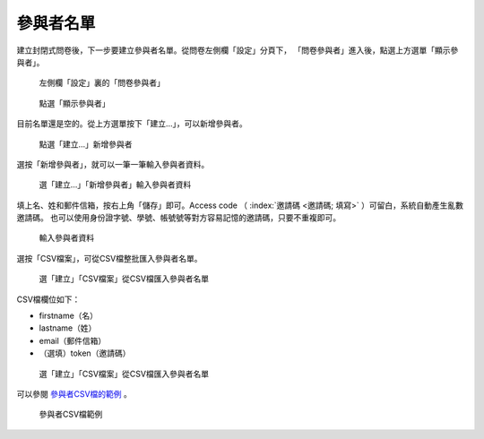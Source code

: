 參與者名單
##########

建立封閉式問卷後，下一步要建立參與者名單。從問卷左側欄「設定」分頁下，
「問卷參與者」進入後，點選上方選單「顯示參與者」。

.. figure:: images/04-03-01-participants-01.png
    :alt: 左側欄「設定」裏的「問卷參與者」
    :scale: 48%

    左側欄「設定」裏的「問卷參與者」

.. figure:: images/04-03-01-participants-02.png
    :alt: 點選「顯示參與者」
    :scale: 48%

    點選「顯示參與者」

目前名單還是空的。從上方選單按下「建立…」，可以新增參與者。

.. figure:: images/04-03-01-participants-03.png
    :alt: 點選「建立…」新增參與者
    :scale: 48%

    點選「建立…」新增參與者

選按「新增參與者」，就可以一筆一筆輸入參與者資料。

.. figure:: images/04-03-01-participants-04.png
    :alt: 選「建立…」「新增參與者」輸入參與者資料
    :scale: 48%

    選「建立…」「新增參與者」輸入參與者資料

填上名、姓和郵件信箱，按右上角「儲存」即可。Access code
（ :index:`邀請碼 <邀請碼; 填寫>` ）可留白，系統自動產生亂數邀請碼。
也可以使用身份證字號、學號、帳號號等對方容易記憶的邀請碼，只要不重複即可。

.. figure:: images/04-03-01-participants-05.png
    :alt: 輸入參與者資料
    :scale: 48%

    輸入參與者資料

選按「CSV檔案」，可從CSV檔整批匯入參與者名單。

.. figure:: images/04-03-01-participants-06.png
    :alt: 選「建立」「CSV檔案」從CSV檔匯入參與者名單
    :scale: 48%

    選「建立」「CSV檔案」從CSV檔匯入參與者名單

CSV檔欄位如下：

- firstname（名）
- lastname（姓）
- email（郵件信箱）
- （選填）token（邀請碼）

.. figure:: images/04-03-01-participants-07.png
    :alt: 選「建立」「CSV檔案」從CSV檔匯入參與者名單
    :scale: 48%

    選「建立」「CSV檔案」從CSV檔匯入參與者名單

可以參閱 `參與者CSV檔的範例 <https://limesurvey.imacat.idv.tw/learning/participants-example.csv>`_ 。

.. figure:: images/04-03-01-participants-08.png
    :alt: 參與者CSV檔範例
    :scale: 48%

    參與者CSV檔範例
